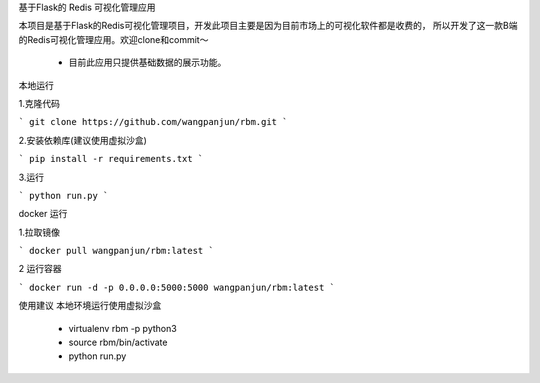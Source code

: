 基于Flask的 Redis 可视化管理应用

本项目是基于Flask的Redis可视化管理项目，开发此项目主要是因为目前市场上的可视化软件都是收费的，
所以开发了这一款B端的Redis可视化管理应用。欢迎clone和commit～

 - 目前此应用只提供基础数据的展示功能。


本地运行

1.克隆代码

```
git clone https://github.com/wangpanjun/rbm.git
```

2.安装依赖库(建议使用虚拟沙盒)

```
pip install -r requirements.txt
```

3.运行

```
python run.py
```
  
docker 运行

1.拉取镜像

```
docker pull wangpanjun/rbm:latest
```

2 运行容器

```
docker run -d -p 0.0.0.0:5000:5000 wangpanjun/rbm:latest
```

使用建议
本地环境运行使用虚拟沙盒
 - virtualenv rbm -p python3
 - source rbm/bin/activate
 - python run.py
